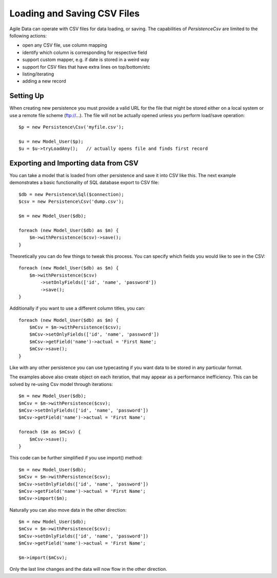 
.. _Persistence\Csv:

============================
Loading and Saving CSV Files
============================

.. php:class:: Persistence\Csv

Agile Data can operate with CSV files for data loading, or saving. The capabilities
of `Persistence\Csv` are limited to the following actions:

- open any CSV file, use column mapping
- identify which column is corresponding for respective field
- support custom mapper, e.g. if date is stored in a weird way
- support for CSV files that have extra lines on top/bottom/etc
- listing/iterating
- adding a new record

Setting Up
==========

When creating new persistence you must provide a valid URL for
the file that might be stored either on a local system or
use a remote file scheme (ftp://...). The file will not be
actually opened unless you perform load/save operation::

    $p = new Persistence\Csv('myfile.csv');

    $u = new Model_User($p);
    $u = $u->tryLoadAny();   // actually opens file and finds first record

Exporting and Importing data from CSV
=====================================

You can take a model that is loaded from other persistence and save
it into CSV like this. The next example demonstrates a basic functionality
of SQL database export to CSV file::

    $db = new Persistence\Sql($connection);
    $csv = new Persistence\Csv('dump.csv');

    $m = new Model_User($db);

    foreach (new Model_User($db) as $m) {
        $m->withPersistence($csv)->save();
    }

Theoretically you can do few things to tweak this process. You can specify
which fields you would like to see in the CSV::

    foreach (new Model_User($db) as $m) {
        $m->withPersistence($csv)
            ->setOnlyFields(['id', 'name', 'password'])
            ->save();
    }

Additionally if you want to use a different column titles, you can::

    foreach (new Model_User($db) as $m) {
        $mCsv = $m->withPersistence($csv);
        $mCsv->setOnlyFields(['id', 'name', 'password'])
        $mCsv->getField('name')->actual = 'First Name';
        $mCsv->save();
    }

Like with any other persistence you can use typecasting if you want data to be
stored in any particular format.

The examples above also create object on each iteration, that may appear as
a performance inefficiency. This can be solved by re-using Csv model through
iterations::

    $m = new Model_User($db);
    $mCsv = $m->withPersistence($csv);
    $mCsv->setOnlyFields(['id', 'name', 'password'])
    $mCsv->getField('name')->actual = 'First Name';

    foreach ($m as $mCsv) {
        $mCsv->save();
    }

This code can be further simplified if you use import() method::

    $m = new Model_User($db);
    $mCsv = $m->withPersistence($csv);
    $mCsv->setOnlyFields(['id', 'name', 'password'])
    $mCsv->getField('name')->actual = 'First Name';
    $mCsv->import($m);

Naturally you can also move data in the other direction::

    $m = new Model_User($db);
    $mCsv = $m->withPersistence($csv);
    $mCsv->setOnlyFields(['id', 'name', 'password'])
    $mCsv->getField('name')->actual = 'First Name';

    $m->import($mCsv);

Only the last line changes and the data will now flow in the other direction.


